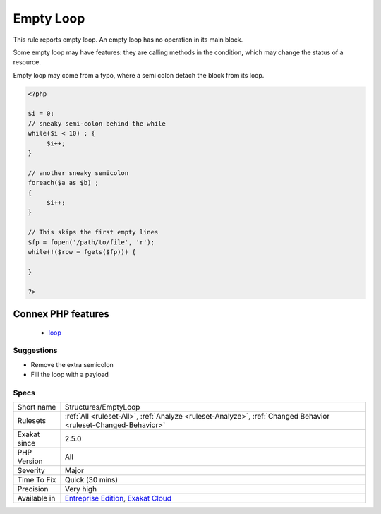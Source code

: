 .. _structures-emptyloop:

.. _empty-loop:

Empty Loop
++++++++++

.. meta::
	:description:
		Empty Loop: This rule reports empty loop.
	:twitter:card: summary_large_image
	:twitter:site: @exakat
	:twitter:title: Empty Loop
	:twitter:description: Empty Loop: This rule reports empty loop
	:twitter:creator: @exakat
	:twitter:image:src: https://www.exakat.io/wp-content/uploads/2020/06/logo-exakat.png
	:og:image: https://www.exakat.io/wp-content/uploads/2020/06/logo-exakat.png
	:og:title: Empty Loop
	:og:type: article
	:og:description: This rule reports empty loop
	:og:url: https://exakat.readthedocs.io/en/latest/Reference/Rules/Empty Loop.html
	:og:locale: en
This rule reports empty loop. An empty loop has no operation in its main block. 

Some empty loop may have features: they are calling methods in the condition, which may change the status of a resource. 

Empty loop may come from a typo, where a semi colon detach the block from its loop.

.. code-block:: php
   
   <?php
   
   $i = 0;
   // sneaky semi-colon behind the while
   while($i < 10) ; {
   	$i++;
   }
   
   // another sneaky semicolon
   foreach($a as $b) ; 
   {
   	$i++;
   }
   
   // This skips the first empty lines
   $fp = fopen('/path/to/file', 'r');
   while(!($row = fgets($fp))) {
   	
   }
   
   ?>
Connex PHP features
-------------------

  + `loop <https://php-dictionary.readthedocs.io/en/latest/dictionary/loop.ini.html>`_


Suggestions
___________

* Remove the extra semicolon
* Fill the loop with a payload




Specs
_____

+--------------+-------------------------------------------------------------------------------------------------------------------------+
| Short name   | Structures/EmptyLoop                                                                                                    |
+--------------+-------------------------------------------------------------------------------------------------------------------------+
| Rulesets     | :ref:`All <ruleset-All>`, :ref:`Analyze <ruleset-Analyze>`, :ref:`Changed Behavior <ruleset-Changed-Behavior>`          |
+--------------+-------------------------------------------------------------------------------------------------------------------------+
| Exakat since | 2.5.0                                                                                                                   |
+--------------+-------------------------------------------------------------------------------------------------------------------------+
| PHP Version  | All                                                                                                                     |
+--------------+-------------------------------------------------------------------------------------------------------------------------+
| Severity     | Major                                                                                                                   |
+--------------+-------------------------------------------------------------------------------------------------------------------------+
| Time To Fix  | Quick (30 mins)                                                                                                         |
+--------------+-------------------------------------------------------------------------------------------------------------------------+
| Precision    | Very high                                                                                                               |
+--------------+-------------------------------------------------------------------------------------------------------------------------+
| Available in | `Entreprise Edition <https://www.exakat.io/entreprise-edition>`_, `Exakat Cloud <https://www.exakat.io/exakat-cloud/>`_ |
+--------------+-------------------------------------------------------------------------------------------------------------------------+


